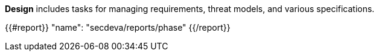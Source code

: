 *Design* includes tasks for managing requirements, threat models, and various specifications.

{{#report}}
  "name": "secdeva/reports/phase"
{{/report}}